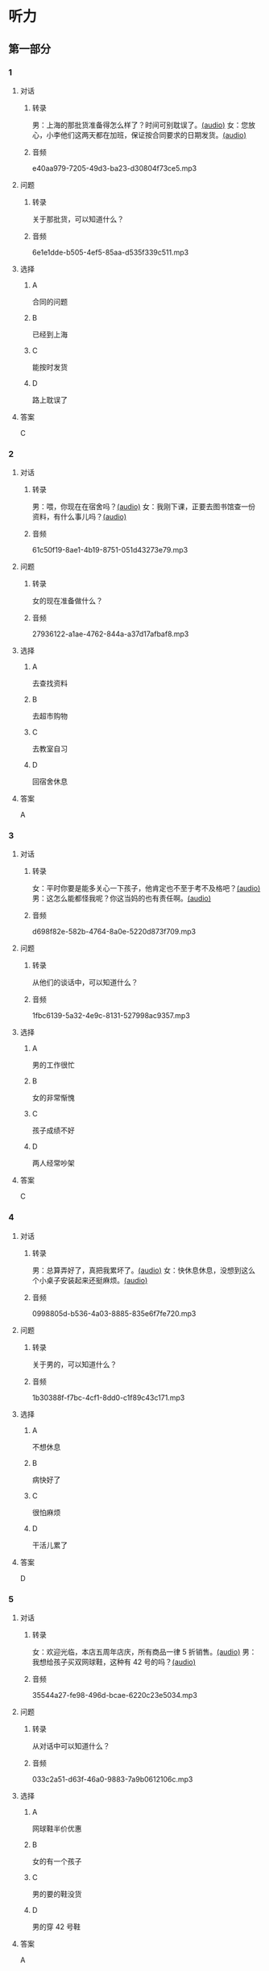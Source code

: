 * 听力
** 第一部分
:PROPERTIES:
:NOTETYPE: 21f26a95-0bf2-4e3f-aab8-a2e025d62c72
:END:
*** 1
:PROPERTIES:
:ID: f7da913f-9b05-4232-ba64-9b73dfe5872a
:END:
**** 对话
***** 转录
男：上海的那批货准备得怎么样了？时间可别耽误了。[[file:1136eec7-8e0d-443c-805f-0aee7a97d031.mp3][(audio)]]
女：您放心，小李他们这两天都在加班，保证按合同要求的日期发货。[[file:c91c6d15-6270-433f-a122-d0eeca2d47e9.mp3][(audio)]]
***** 音频
e40aa979-7205-49d3-ba23-d30804f73ce5.mp3
**** 问题
***** 转录
关于那批货，可以知道什么？
***** 音频
6e1e1dde-b505-4ef5-85aa-d535f339c511.mp3
**** 选择
***** A
合同的问题
***** B
已经到上海
***** C
能按时发货
***** D
路上耽误了
**** 答案
C
*** 2
:PROPERTIES:
:ID: 659ffbef-857c-452c-8513-2e1c76bc24d9
:END:
**** 对话
***** 转录
男：喂，你现在在宿舍吗？[[file:5e8cc1ae-3095-4d95-9dc5-9befc0e266ac.mp3][(audio)]]
女：我刚下课，正要去图书馆查一份资料，有什么事儿吗？[[file:8d825106-795d-458a-bc6d-5332f02a93da.mp3][(audio)]]
***** 音频
61c50f19-8ae1-4b19-8751-051d43273e79.mp3
**** 问题
***** 转录
女的现在准备做什么？
***** 音频
27936122-a1ae-4762-844a-a37d17afbaf8.mp3
**** 选择
***** A
去查找资料
***** B
去超市购物
***** C
去教室自习
***** D
回宿舍休息
**** 答案
A
*** 3
:PROPERTIES:
:ID: 1b8618b2-cf7a-4f68-b4c9-624c123af654
:END:
**** 对话
***** 转录
女：平时你要是能多关心一下孩子，他肯定也不至于考不及格吧？[[file:e23c2dcc-9251-42b0-9003-dfc0cdad9de1.mp3][(audio)]]
男：这怎么能都怪我呢？你这当妈的也有责任啊。[[file:c93a3d5d-e4f1-4dc1-96c6-45fa93e9297f.mp3][(audio)]]
***** 音频
d698f82e-582b-4764-8a0e-5220d873f709.mp3
**** 问题
***** 转录
从他们的谈话中，可以知道什么？
***** 音频
1fbc6139-5a32-4e9c-8131-527998ac9357.mp3
**** 选择
***** A
男的工作很忙
***** B
女的非常惭愧
***** C
孩子成绩不好
***** D
两人经常吵架
**** 答案
C
*** 4
:PROPERTIES:
:ID: 4e91da50-47a1-4988-96f5-f89c6bab6ff7
:END:
**** 对话
***** 转录
男：总算弄好了，真把我累坏了。[[file:c8094bb8-86da-4903-8671-d8f937978586.mp3][(audio)]]
女：快休息休息，没想到这么个小桌子安装起来还挺麻烦。[[file:58ac283f-dd64-4a54-9601-cd605bdbb5c1.mp3][(audio)]]
***** 音频
0998805d-b536-4a03-8885-835e6f7fe720.mp3
**** 问题
***** 转录
关于男的，可以知道什么？
***** 音频
1b30388f-f7bc-4cf1-8dd0-c1f89c43c171.mp3
**** 选择
***** A
不想休息
***** B
病快好了
***** C
很怕麻烦
***** D
干活儿累了
**** 答案
D
*** 5
:PROPERTIES:
:ID: 70ecb9dc-54b4-4cb8-889b-329349c24038
:END:
**** 对话
***** 转录
女：欢迎光临，本店五周年店庆，所有商品一律 5 折销售。[[file:7faa536e-5544-4372-80cc-4faffe6779b6.mp3][(audio)]]
男：我想给孩子买双网球鞋，这种有 42 号的吗？[[file:a12d6e89-a1f4-44d4-9b9c-2d5a29a323fd.mp3][(audio)]]
***** 音频
35544a27-fe98-496d-bcae-6220c23e5034.mp3
**** 问题
***** 转录
从对话中可以知道什么？
***** 音频
033c2a51-d63f-46a0-9883-7a9b0612106c.mp3
**** 选择
***** A
网球鞋半价优惠
***** B
女的有一个孩子
***** C
男的要的鞋没货
***** D
男的穿 42 号鞋
**** 答案
A
*** 6
:PROPERTIES:
:ID: 68fa18b6-e237-4eb2-9cc0-bbf2ec1a8f60
:END:
**** 对话
***** 转录
女：王总，这是您的机票，是往返的。[[file:a9a2a8ca-937f-4dcf-a82b-2ccc5a28e74d.mp3][(audio)]]
男：好的，谢谢。这两份合同我签过字了，你给销售部的刘经理送去吧。[[file:8ff8eeb1-4cb8-4820-b62f-10b17a7a91e4.mp3][(audio)]]
***** 音频
49b7ead9-99e7-4361-9a26-76ce0a5fdeeb.mp3
**** 问题
***** 转录
从对话中可以知道什么？
***** 音频
01e1159e-5630-4467-a39b-238e2a200bb0.mp3
**** 选择
***** A
刘经理订了机票
***** B
王总批准了合同
***** C
女的是销售部的
***** D
女的要出门旅行
**** 答案
B
** 第二部分
*** 7
**** 对话
***** 转录
男：这个书架我怎么装不上呀？
女：你是按说明书上的步骤安装的吗？
男：是啊，有个零件我看不懂它装在哪儿，说明书上说得不清楚。
女：那你给卖家打个电话问问。
***** 音频
11c8876f-f7a1-467b-86b8-760bf631e01d.mp3
**** 问题
***** 转录
男的为什么装不上书架？
***** 音频
b0951622-1fdf-4298-99ec-d3f3b0c45607.mp3
**** 选择
***** A
安装步骤错了
***** B
少了一个零件
***** C
说明书不详细
***** D
卖家发错了货
**** 答案
C
*** 8
**** 对话
***** 转录
男：你们家小雪的作业要做到几点？
女：吃晚饭前就完成了呀。现在学校不让留太多作业。
男：我们家小明每天都要做到十点钟。
女：那可不对，你要注意培养他的专注力，要提高效率。
***** 音频
8670b8c1-6c60-4ce9-9fe6-f6b5b1687250.mp3
**** 问题
***** 转录
小明作业做到很晚，女的觉得是什么原因？
***** 音频
dfe0c424-a843-4d2a-b7c4-1ba402bd9e7b.mp3
**** 选择
***** A
没有家人辅导
***** B
作业留得太多
***** C
脑子不够聪明
***** D
做作业不专心
**** 答案
D
*** 9
**** 对话
***** 转录
女：真不好意思，耽误了您这么长时间。
男：别这么说，亮亮的学习也离不开家长的关心和督促。
女：非常感谢！让您费心了。
男：您太客气了，感谢您对我们学校工作的支持和配合。
***** 音频
8d7879c7-f958-4f9d-adeb-ee7ec58ee70e.mp3
**** 问题
***** 转录
男的最可能是亮亮的什么人？
***** 音频
3d9adbbc-3f10-4a89-86e9-469575e43775.mp3
**** 选择
***** A
家长
***** B
老师
***** C
医生
***** D
朋友
**** 答案
B
*** 10
**** 对话
***** 转录
男：最近眼睛看东西总感觉模模糊糊的，是不是老花眼了？
女：你才多大就老花眼？
男：我们同事刚 45，眼睛就花了。
女：我觉得你最近写东西弄得太晚了，少看会儿电脑就好了。
***** 音频
efdaec5f-75c6-4f83-8546-d80c5552218a.mp3
**** 问题
***** 转录
女的觉得男的的眼睛是什么问题？
***** 音频
45856c01-dfbf-4ebd-a215-336418934163.mp3
**** 选择
***** A
疲劳了
***** B
老花丁
***** C
发炎丁
***** D
眼镜不合适
**** 答案
A
*** 11-12
**** 对话
***** 转录
有一位酿酒师，经过长期的努力，酿制出了一种口感独特的葡萄酒，起名叫“赤玉”。但他做不起广告，酒的销路非常不好。情急之下，他想了一个办法，就是每天晚上到各个卖酒的商店去买赤玉葡萄酒。得到的回答当然是“没有”，这时，他热情地说：“没关系，等你们进了货，我再来买。”随着询问次数的增多，许多店家开始关心这种酒，并打听哪里能进到货。赤玉葡萄酒由此打开了销路。这则故事告诉我们一个道理：当你无法解决一个问题时，积极变换思路，从其他角度去想，眼前就会豁然开朗。
***** 音频
7fc2ee1b-c4e9-489c-b31c-2a5c2135283d.mp3
**** 题目
***** 11
****** 问题
******* 转录
赤玉这种酒为什么卖得不好？
******* 音频
43acd7ec-92c3-4a9e-8c18-596f11f01b0a.mp3
****** 选择
******* A
质量不好
******* B
宣传不够
******* C
产量太小
******* D
口昧不被接受
****** 答案
B
***** 12
****** 问题
******* 转录
酿酒师想出了一个什么办法？
******* 音频
2c8a54fe-38a6-49e2-b729-5dfb6fcf00da.mp3
****** 选择
******* A
改进口感
******* B
降价促销
******* C
借钱做广告
******* D
反复询问店家
****** 答案
D
*** 13-14
**** 段话
***** 转录
只有自己经历过创业之苦，才懂得节省的道理，才懂得创造的艰辛和财富的来之不易。约翰就是这样的人。他虽然非常富有，可在日常开支方面却很节省。一天，他在纽约一家宾馆办理入住，要求住一间最便宜的房间。宾馆的服务生说：“先生，你为什么要住便宜的小房间？你儿子来住宿时，总是挑最豪华的房间呀！”“没错，”约翰说，“我儿子有个百万富翁的父亲，可我没有呀！”
***** 音频
c99b5cd3-1a0d-44ec-867b-ff3b7902a93b.mp3
**** 题目
***** 13
****** 问题
******* 转录
对话中的两个人是什么关系？
******* 音频
abc523e6-3b19-4ad9-9f9f-bdc94060cbc6.mp3
****** 选择
******* A
父亲和儿子
******* B
客人和店员
******* C
房东和租客
******* D
老板和职员
****** 答案
B
***** 14
****** 问题
******* 转录
关于约翰，可以知道什么？
******* 音频
ccd2a60a-d37b-47a8-aa58-5af6f1436516.mp3
****** 选择
******* A
非常小气
******* B
十分贫穷
******* C
从不浪费
******* D
很爱孩子
****** 答案
C
* 阅读
** 第一部分
*** 段话
某人在沙演中行进了大半天，口渴得直冒炯。在他快要走出沙漠时，遇到了一位推销员，劝他买一条领带。他说：“你行行好吧，我渴得进衬衣都想撬开了，[[gap][15]]！”推销员讨了个没趣便走开了。这个可怜人[[gap][16]]“在沙漠边上的一个小镇上找到了一家酒吧，他急不可待地要冲进去。”快给我点儿什么喝的吧！“他对门口的服务员说，他的嗓子都快说不出话了”对不起，先生，不[[gap][17]]“领带者是不许进人的。”这个服务员很有礼貌地拒绝丁他的要求。
生活中的我们都会遇到领带的问题，不过不是这么极端而已。短期效应和长期需求本身就是一个需要[[gap][18]]的问题。其实，夏卖冬装，冬卖空调，精明的商家一直在挖掘我们对未来的预期。
*** 题目
**** 15
***** 选择
****** A
还买什么领带
****** B
快帮我选一条
****** C
能不能便宜一点儿
****** D
何况我自己就有
***** 答案
A
**** 16
***** 选择
****** A
一旦
****** B
尽快
****** C
果然
****** D
总算
***** 答案
D
**** 17
***** 选择
****** A
围
****** B
带
****** C
系
****** D
套
***** 答案
C
**** 18
***** 选择
****** A
平均
****** B
平衡
****** C
结合
****** D
确定
***** 答案
B
** 第二部分
*** 19
:PROPERTIES:
:ID: 2322254e-ae8a-400d-a4bd-9461a7e983c4
:END:
**** 段话
请求别人帮忙，这是一种获得别人信任和支持的非常有效的方法。因为你使自己处于一种弱势的地位，这样就等于尊重了别人，使别人感到某种心理上的满足和自豪，从而对你心存善意。
**** 选择
***** A
万事不求人
***** B
求人不如求已
***** C
求助时要信任对方
***** D
帮助别人会得到满足感
**** 答案
D
*** 20
:PROPERTIES:
:ID: 727cc2ed-66b1-4ffd-8143-f9224216da37
:END:
**** 段话
一个小男孩儿问上帝：“一万年对你来说有多长？”上帝回答说：“像一分钟。”小男孩儿又问上帝：“100万元对你来说有多少？”上帝回答说：“像一元”小男孩儿再问上帝：“那你能给我100万元吗？”上帝回答说：“当然可以，只要你给我一分钟。”天下没有免费的午餐，创造财富要凭自己的毅力、耐心。
**** 选择
***** A
小男孩儿希望长寿
***** B
小男孩儿没有耐心
***** C
小男孩儿想得到财富
***** D
小男孩儿很羡慕上帝
**** 答案
C
*** 21
:PROPERTIES:
:ID: e7ade6ce-b35a-426f-ba9d-955f3936de88
:END:
**** 段话
在这个竞争的社会里，什么人都不能忽视。的确，在一个大集体里，干好一项工作，占主导地位的往往不是一个人的能力，关键是各成员间的团结合作。团结大家就是提升自己，因为别人会心甘情愿地教会你很多有用的东西。
**** 选择
***** A
不要看不起别人
***** B
要虚心向别人学习
***** C
不用在乎和别人的关系
***** D
干工作，团队合作很关键
**** 答案
D
*** 22
:PROPERTIES:
:ID: 4d69c04c-1aa6-4697-9d95-9c77e1dcc942
:END:
**** 段话
人有五只手指，长度各有不同。但是，你有没有注意到，其他手指都有三节，而唯独大拇指只有两节，这是为什么呢？原来，它的节数正好配合其他四指。要是三节的话，大拇指会显得没有力气，不能提起较重的物品；要是只有一节，它便不能灵活自如地与其他四指配合抓紧东西。
**** 选择
***** A
三节的手指才更有力气
***** B
大拇指主要负责提重物
***** C
大拇指是慢慢退化成两节的
***** D
两节的大拇指和四指配合最好
**** 答案
D
** 第三部分
*** 23-25
**** 段话
8年前，朋友开始涉足化妆品销售行业，短短几年时间，就积累了数千万的财富。她买下了小城里公交线路的经营权，又投资了一家上档次、上规模的超市。小日子过得有滋有昧。近年来，有人邀她投资房地产生意，她拒绝了。她说，现在的日子已经过得很好了，她也不想再发太大的财。再说了，她也没那么多精力去做其他的事情。
朋友认为，不要为追求太多的财富而去做超出自己能力范围的事，或者浪费掉自己太多的精力，生活，快乐就好，要知足。更何况，任何生意都有风险。
还有一个中年丧偶的女人，在织布厂里打工，辛辛苦苦抚养着孩子。有好心人给她找了好几份兼职工作，被她一一拒绝了。她说，自己身体不好，穷就穷着点儿吧，还得留着命等着儿子考大学、娶媳妇，自己抱孙子呢！
北极有一种企鹅，每当它们兴奋时，就会群聚“跳舞”。说是跳舞，其实就是在一起转圈。有考察队员因为好奇而细心地观察，结果发现，无论企鹅高兴到什么程度，它们最多只转十二圈。研究表明，企鹅在转圈的时候，会给身体带来一定的负荷，而在转到第十二圈的时候，也是身体负荷接近承受不了的时刻。企鹅知道，转到第十二圈停下来，是为了以后还能继续“跳舞”。
人也应该这样，在漫漫人生路上，知道什么叫适可而止才是硬道理，明白什么叫量力而行才是大智慧。
**** 题目
***** 23
****** 问题
作者的朋友拒绝投资房地产是因为：
****** 选择
******* A
风险太大
******* B
并不看好
******* C
满足现状
******* D
手头缺资金
****** 答案
C
***** 24
****** 问题
关于企鹅“跳舞”，下列哪种情况是正确的？
****** 选择
******* A
一直不停地转圈
******* B
常是为表达兴奋
******* C
一般多独自进行
******* D
舞蹈姿势很优美
****** 答案
B
***** 25
****** 问题
本文主要告诉我们什么道理？
****** 选择
******* A
投资都有风险
******* B
要注意保养身体
******* C
锻炼要适可而止
******* D
做人要量力而行
****** 答案
D
*** 26-28
**** 段话
有个女孩儿没考上大学，被安排在本村的小学教书，由于讲不清数学题，不到一周就被学生赶下了台。母亲安慰她说：“满肚子的东西，有人倒得出来，有人倒不出来，没必要为这个伤心，也许有更适合你的事情等着你去做”
后来，她随本村的伙伴一起外出打工，不幸的是，她又被老板解雇了，原因是剪裁衣服的时候，手脚太慢，质量也不过关。母亲对女儿说：“手脚总是有快有慢，别人已经干了很多年了而你一直在念书，怎么快得了呢？”
女儿先后当过纺织工，干过市场管理员，做过会计，但一律以失败告终。然而每次女儿失望地回来时，母亲总会安慰她，从没有抱怨。30来岁时，女儿总算凭着出色的手语才能，做了聋哑学校的辅导员，后来她又开办了一家残疾人学校，再后来，她在许多城市投资的残疾人用品连锁店生意红火，使她成为拥有几千万元资产的老板。
一天，成功后的女儿凑到已经年迈的母亲面前，她想得到一个一直以来想知道的答案，那就是前些年她连连失败，自己都觉得前途暗淡的时候，是什么原因让母亲对她那么有信心呢？母亲的回答简单而富有哲理：“一块地，不适合种麦子，可以试试种豆子，豆子也长不好的话，可以种瓜果，瓜果也不济的话，撒上一些荞麦种子一定能开花，因为一块地，总会有一粒种子适合它，也终会有属于它的一片收成。”
**** 题目
***** 26
****** 问题
女孩儿为什么不在小学教书了？
****** 选择
******* A
个性太强了
******* B
想继续考大学
******* C
不受学生欢迎
******* D
想干别的工作
****** 答案
C
***** 27
****** 问题
外出打工时，女孩儿的工作表现怎么样？
****** 选择
******* A
手脚很勤快
******* B
工作效率太低
******* C
剪裁质量一般
******* D
从不耽误时间
****** 答案
B
***** 28
****** 问题
最后一段中，母亲的话告诉我们什么道理？
****** 选择
******* A
活到老，学到老
******* B
坚持下去终会成功
******* C
信心比金子还宝贵
******* D
抓住自己出色的一面
****** 答案
D
* 书写
** 第一部分
*** 29
**** 词语
***** 1
无效
***** 2
一律
***** 3
答卷
***** 4
书写的
***** 5
用铅笔
**** 答案
***** 1
用铅笔书写的答卷一律无效。
*** 30
**** 词语
***** 1
把
***** 2
给我
***** 3
强加
***** 4
请不要
***** 5
你的思想
**** 答案
***** 1
请不要把你的思想强加给我。
*** 31
**** 词语
***** 1
搞到
***** 2
我们
***** 3
问题是
***** 4
他的签名
***** 5
怎样才能
**** 答案
***** 1
问题是我们怎样才能搞到他的签名。
